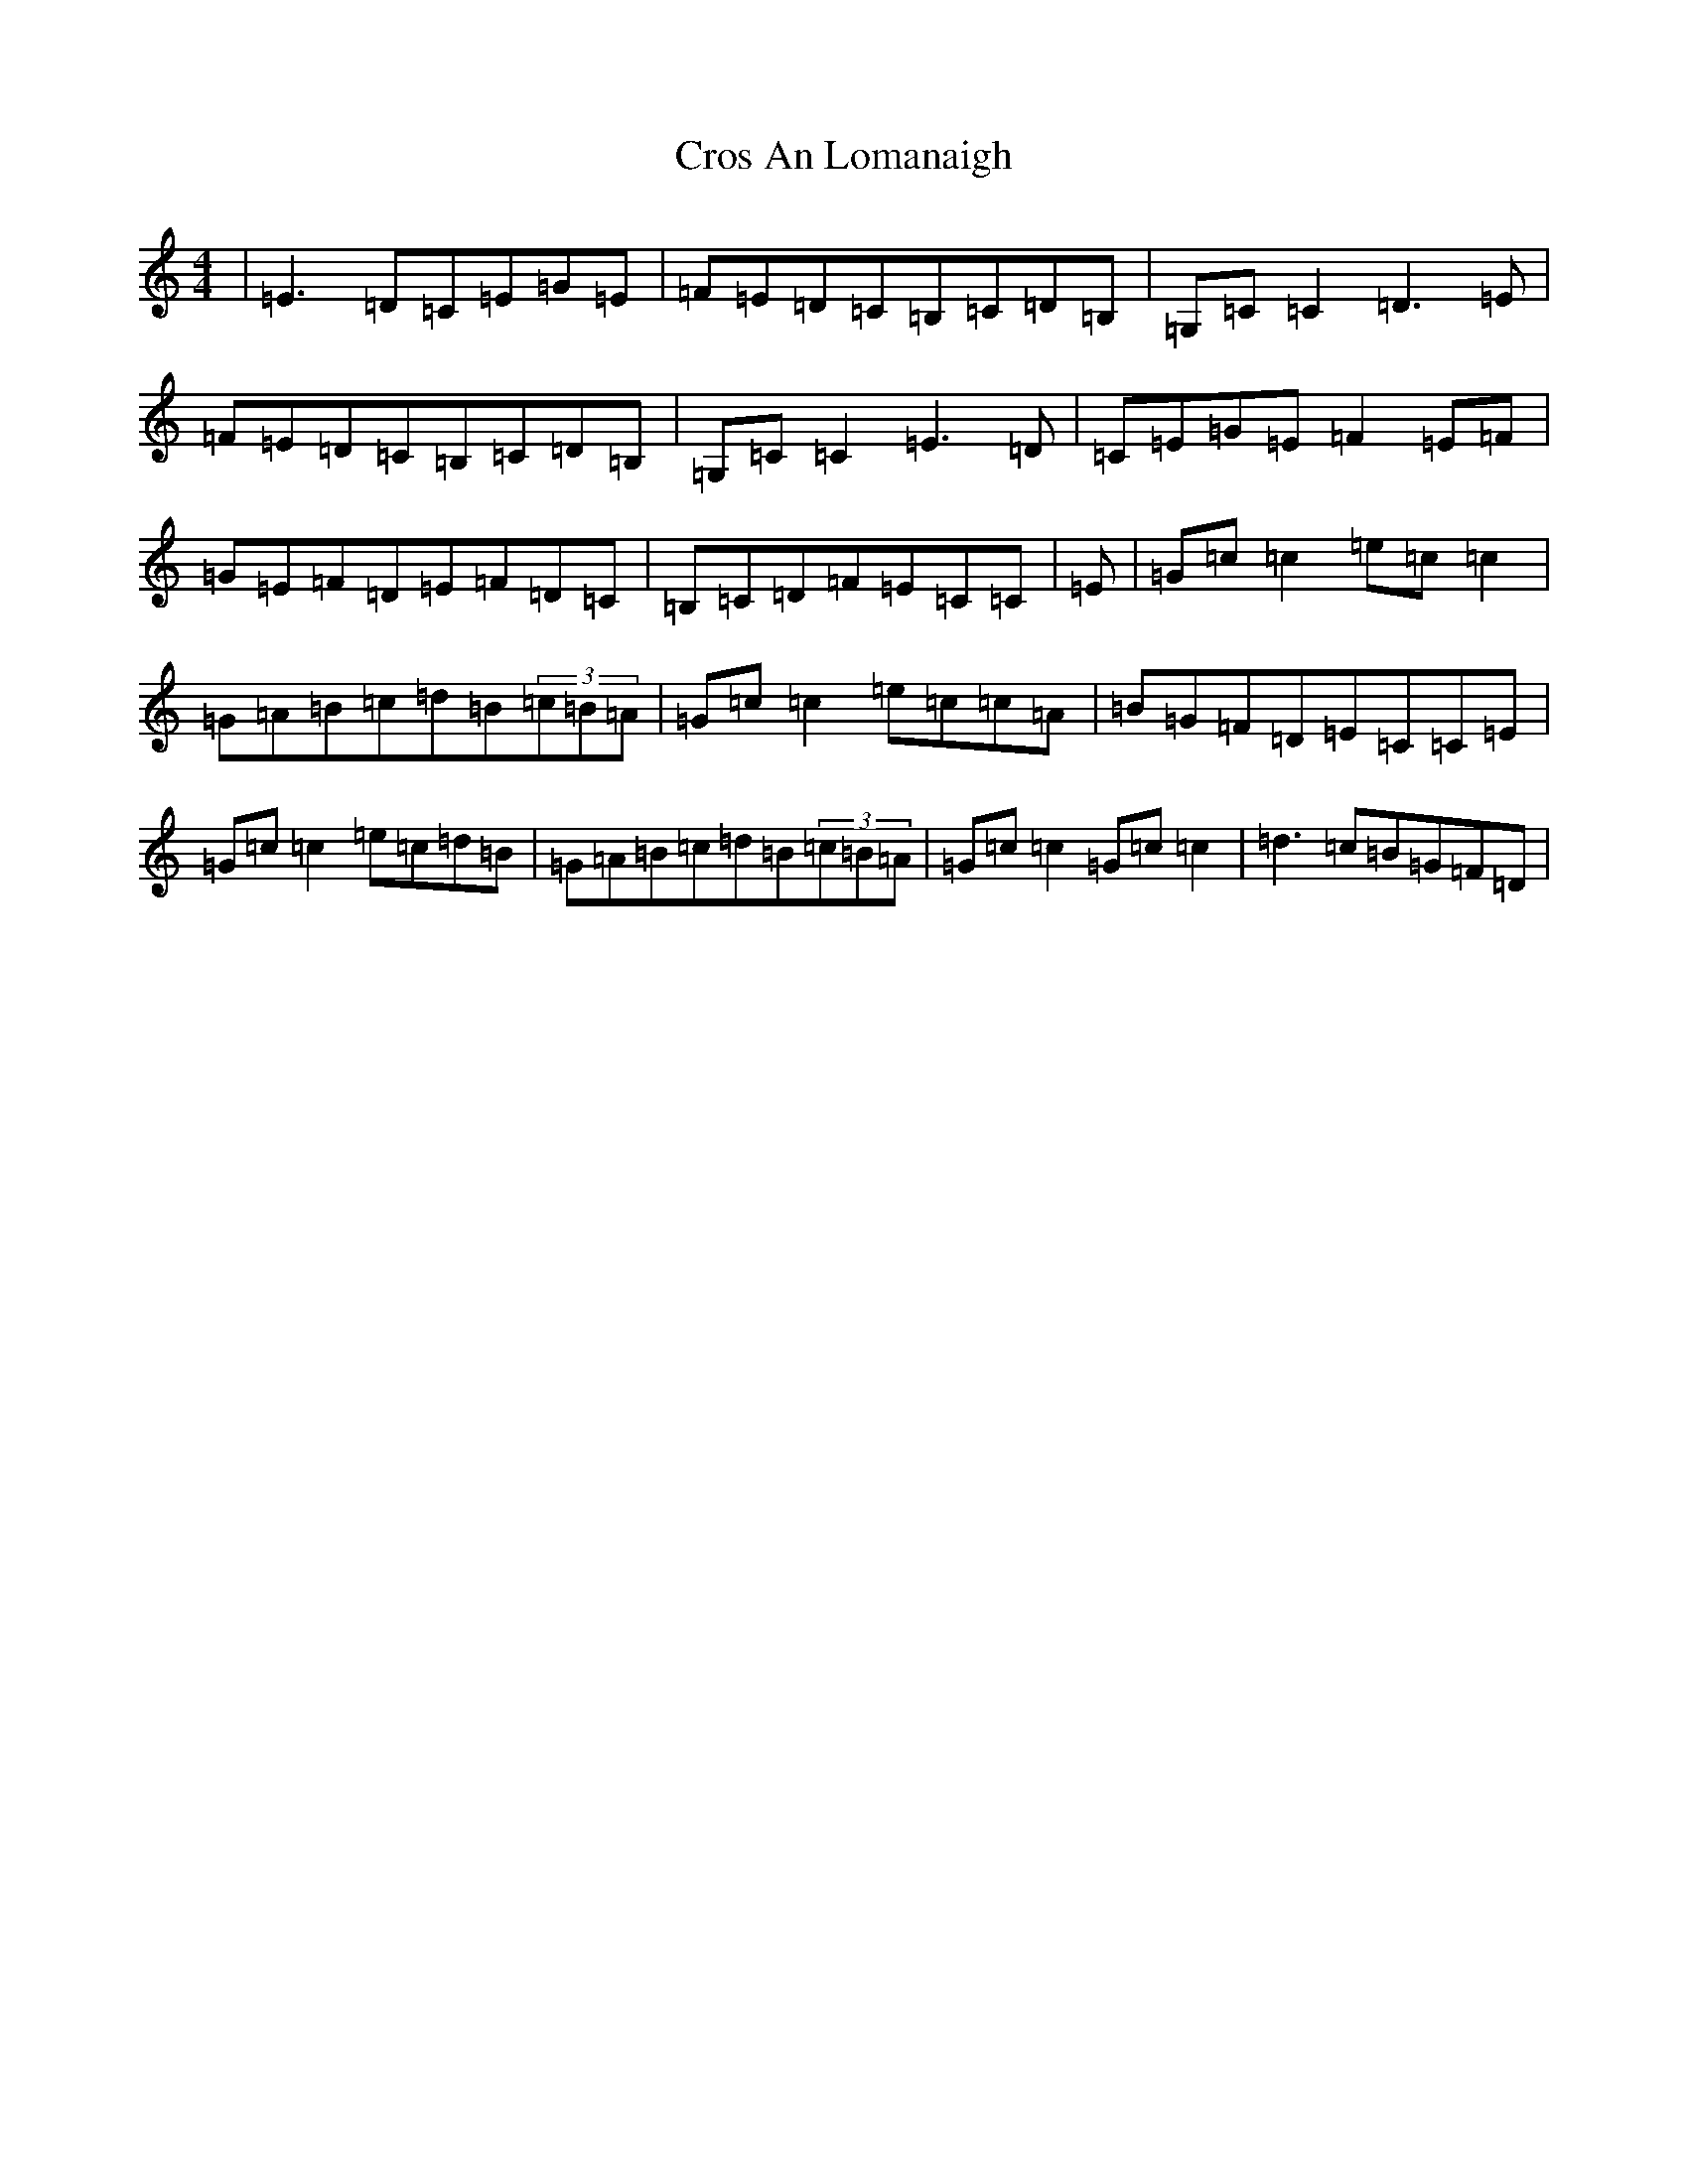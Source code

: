 X: 4440
T: Cros An Lomanaigh
S: https://thesession.org/tunes/2504#setting15806
R: reel
M:4/4
L:1/8
K: C Major
|=E3=D=C=E=G=E|=F=E=D=C=B,=C=D=B,|=G,=C=C2=D3=E|=F=E=D=C=B,=C=D=B,|=G,=C=C2=E3=D|=C=E=G=E=F2=E=F|=G=E=F=D=E=F=D=C|=B,=C=D=F=E=C=C|=E|=G=c=c2=e=c=c2|=G=A=B=c=d=B(3=c=B=A|=G=c=c2=e=c=c=A|=B=G=F=D=E=C=C=E|=G=c=c2=e=c=d=B|=G=A=B=c=d=B(3=c=B=A|=G=c=c2=G=c=c2|=d3=c=B=G=F=D|